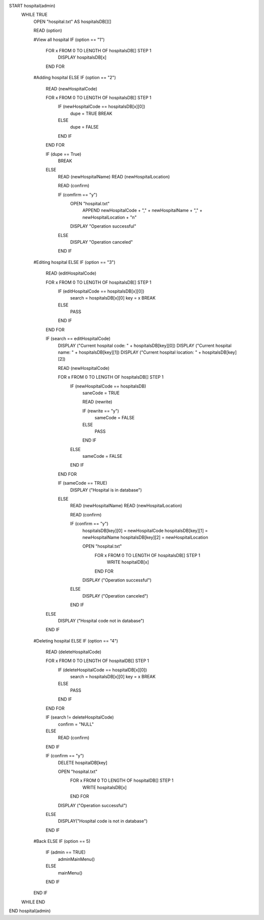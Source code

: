 START hospital(admin)
    WHILE TRUE
        OPEN "hospital.txt" AS hospitalsDB[][]

        READ (option)

        #View all hospital
        IF (option == "1")
            FOR x FROM 0 TO LENGTH OF hospitalsDB[] STEP 1
                DISPLAY hospitalsDB[x]
            END FOR

        #Adding hospital    
        ELSE IF (option == "2")
            READ (newHospitalCode)

            FOR x FROM 0 TO LENGTH OF hospitalsDB[] STEP 1
                IF (newHospitalCode == hospitalsDB[x][0])
                    dupe = TRUE
                    BREAK
                ELSE
                    dupe = FALSE
                END IF
            END FOR

            IF (dupe == True)
                BREAK
            ELSE
                READ (newHospitalName)
                READ (newHospitalLocation)

                READ (confirm)

                IF (comfirm == "y")
                    OPEN "hospital.txt"
                        APPEND newHospitalCode + "," + newHospitalName + "," + newHospitalLocation  + "\n"

                    DISPLAY "Operation successful"
                ELSE
                    DISPLAY "Operation canceled"
                END IF

        #Editing hospital
        ELSE IF (option == "3")
            READ (editHospitalCode)

            FOR x FROM 0 TO LENGTH OF hospitalsDB[] STEP 1
                IF (editHospitalCode == hospitalsDB[x][0])
                    search = hospitalsDB[x][0]                        key = x
                    BREAK
                ELSE
                    PASS
                END IF
            END FOR

            IF (search == editHospitalCode)
                DISPLAY ("Current hospital code: " + hospitalsDB[key][0])
                DISPLAY ("Current hospital name: " + hospitalsDB[key][1])
                DISPLAY ("Current hospital location: " + hospitalsDB[key][2])

                READ (newHospitalCode)

                FOR x FROM 0 TO LENGTH OF hospitalsDB[] STEP 1
                    IF (newHospitalCode == hospitalsDB)
                        saneCode = TRUE

                        READ (rewrite)

                        IF (rewrite == "y")
                            sameCode = FALSE
                        ELSE
                            PASS
                        END IF
                    ELSE
                        sameCode = FALSE
                    END IF
                END FOR

                IF (sameCode == TRUE)
                    DISPLAY ("Hospital is in database")
                ELSE
                    READ (newHospitalName)
                    READ (newHospitalLocation)

                    READ (confirm)

                    IF (confirm == "y")
                        hospitalsDB[key][0] = newHospitalCode
                        hospitalsDB[key][1] = newHospitalName
                        hospitalsDB[key][2] = newHospitalLocation
                            
                        OPEN "hospital.txt"
                            FOR x FROM 0 TO LENGTH OF hospitalsDB[] STEP 1
                                WRITE hospitalDB[x]
                            END FOR

                        DISPLAY ("Operation successful")
                    ELSE
                        DISPLAY ("Operation canceled")
                    END IF
            ELSE
                DISPLAY ("Hospital code not in database")      
            END IF
            
        #Deleting hospital
        ELSE IF (option == "4")
            READ (deleteHospitalCode)

            FOR x FROM 0 TO LENGTH OF hospitalDB[] STEP 1
                IF (deleteHospitalCode == hospitalDB[x][0])
                    search = hospitalsDB[x][0]
                    key = x
                    BREAK
                ELSE
                    PASS
                END IF
            END FOR

            IF (search != deleteHospitalCode)
                confirm = "NULL"
            ELSE
                READ (confirm)
            END IF

            IF (confirm == "y")
                DELETE hospitalDB[key]

                OPEN "hospital.txt" 
                    FOR x FROM 0 TO LENGTH OF hospitalDB[] STEP 1
                        WRITE hospitalsDB[x]
                    END FOR
                        
                DISPLAY ("Operation successful")
            ELSE
                DISPLAY("Hospital code is not in database")
            END IF

        #Back
        ELSE IF (option == 5)
            IF (admin == TRUE)
                adminMainMenu()
            ELSE
                mainMenu()
            END IF
        END IF
    WHILE END
END hospital(admin)